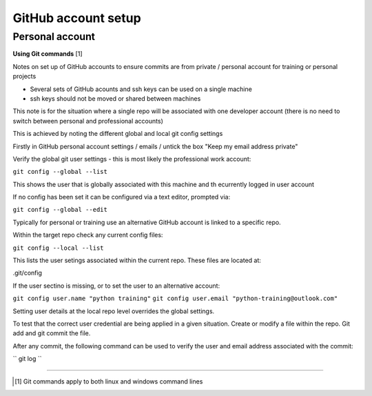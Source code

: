 GitHub account setup
====================

Personal account
~~~~~~~~~~~~~~~~

**Using Git commands**  [1]

Notes on set up of GitHub accounts to ensure commits are from private / personal account for training or personal projects

- Several sets of GitHub acounts and ssh keys can be used on a single machine

- ssh keys should not be moved or shared between machines

This note is for the situation where a single repo will be associated with one developer account 
(there is no need to switch between personal and professional accounts)

This is achieved by noting the different global and local git config settings

Firstly in GitHub personal account settings / emails / untick the box "Keep my email address private"

Verify the global git user settings - this is most likely the professional work account:

``git config --global --list``

This shows the user that is globally associated with this machine and th ecurrently logged in user account

If no config has been set it can be configured via a text editor, prompted via:

``git config --global --edit``

Typically for personal or training use an alternative GitHub account is linked to a specific repo. 

Within the target repo check any current config files:

``git config --local --list``

This lists the user setings associated within the current repo. These files are located at:

.git/config

If the user sectino is missing, or to set the user to an alternative account:

``git config user.name "python training"``
``git config user.email "python-training@outlook.com"``

Setting user details at the local repo level overrides the global settings.

To test that the correct user credential are being applied in a given situation. Create or modify a file within the repo. Git add and git commit the file.  

After any commit, the following command can be used to verify the user and email address associated with the commit:

`` git log ``

.. prompt:: bash

    git log
    cd test

--------------

.. [1] Git commands apply to both linux and windows command lines






